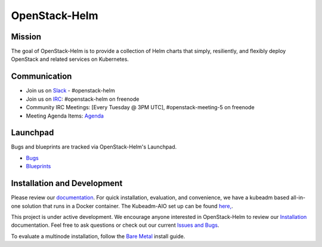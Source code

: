==============
OpenStack-Helm
==============

Mission
-------

The goal of OpenStack-Helm is to provide a collection of Helm charts that
simply, resiliently, and flexibly deploy OpenStack and related services
on Kubernetes.

Communication
-------------

* Join us on `Slack <https://kubernetes.slack.com/messages/C3WERB7DE/>`_ - #openstack-helm
* Join us on `IRC <irc://chat.freenode.net:6697/openstack-helm>`_:
  #openstack-helm on freenode
* Community IRC Meetings: [Every Tuesday @ 3PM UTC],
  #openstack-meeting-5 on freenode
* Meeting Agenda Items: `Agenda
  <https://etherpad.openstack.org/p/openstack-helm-meeting-agenda>`_

Launchpad
---------

Bugs and blueprints are tracked via OpenStack-Helm's Launchpad.

* `Bugs <https://bugs.launchpad.net/openstack-helm>`_
* `Blueprints <https://blueprints.launchpad.net/openstack-helm>`_

Installation and Development
----------------------------

Please review our `documentation <https://docs.openstack.org/openstack-helm>`_.
For quick installation, evaluation, and convenience, we have a kubeadm
based all-in-one solution that runs in a Docker container. The Kubeadm-AIO set
up can be found `here, <https://docs.openstack.org/openstack-helm/latest/install/developer/all-in-one.html>`_.

This project is under active development. We encourage anyone interested in
OpenStack-Helm to review our `Installation <https://docs.openstack.org/openstack-helm/latest/install/index.html>`_
documentation. Feel free to ask questions or check out our current
`Issues and Bugs <https://bugs.launchpad.net/openstack-helm>`_.

To evaluate a multinode installation, follow the
`Bare Metal <https://docs.openstack.org/openstack-helm/latest/install/multinode.html>`_
install guide.

